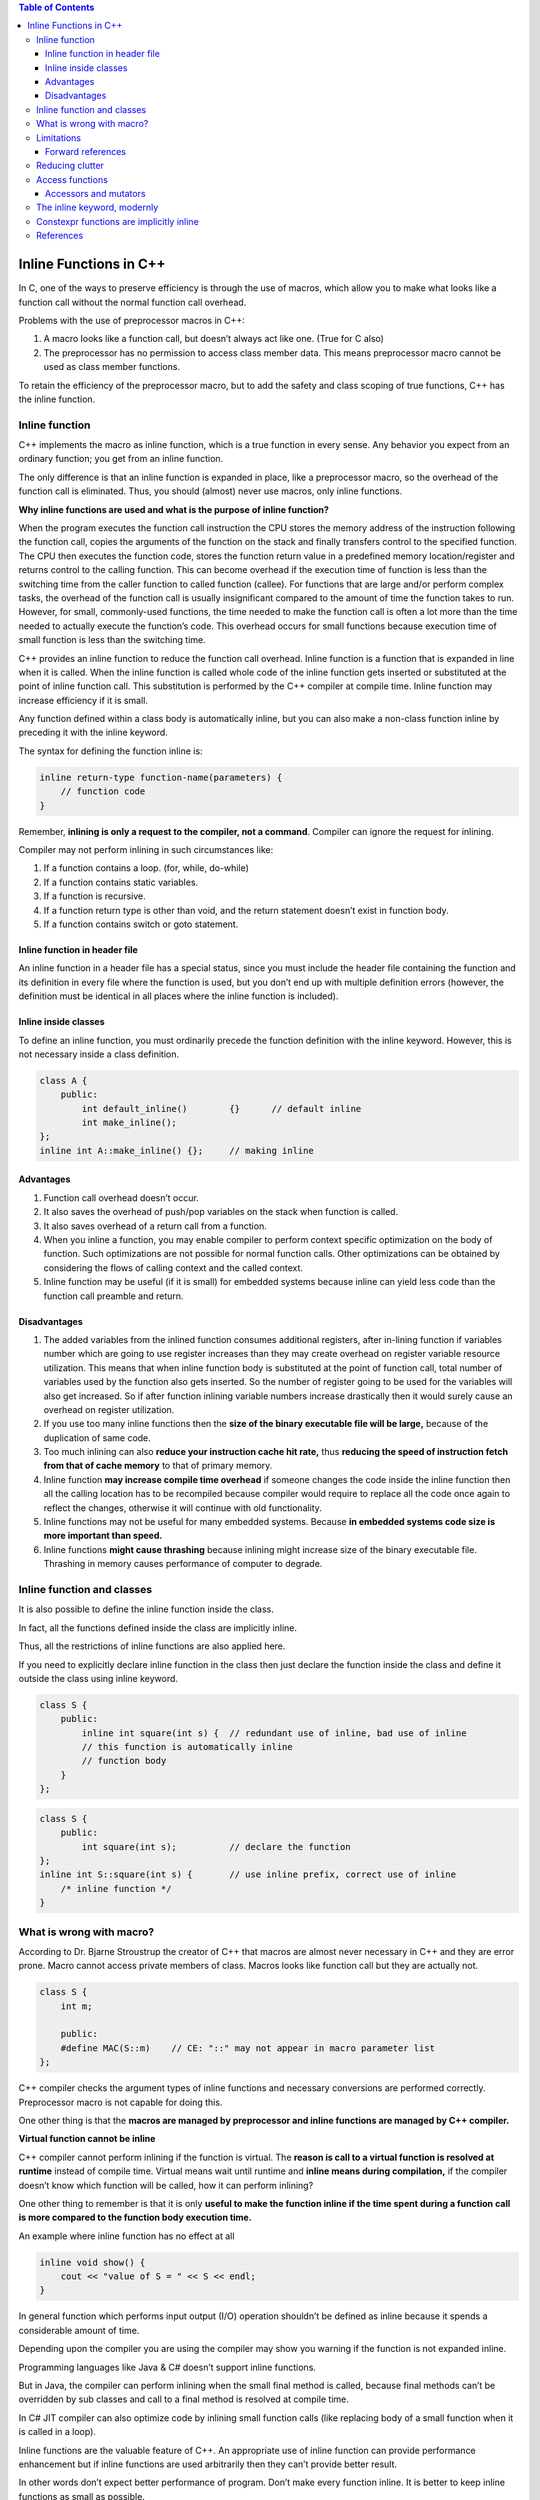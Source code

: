 
.. contents:: Table of Contents


Inline Functions in C++
=======================

In C, one of the ways to preserve efficiency is through the use of macros, which allow you to make what looks like a function call without the normal function call overhead.

Problems with the use of preprocessor macros in C++:

1. A macro looks like a function call, but doesn’t always act like one. (True for C also)
2. The preprocessor has no permission to access class member data. This means preprocessor macro cannot be used as class member functions.

To retain the efficiency of the preprocessor macro, but to add the safety and class scoping of true functions, C++ has the inline function.

Inline function
---------------

C++ implements the macro as inline function, which is a true function in every sense. Any behavior you expect from an ordinary function; you get from an inline function. 

The only difference is that an inline function is expanded in place, like a preprocessor macro, so the overhead of the function call is eliminated. Thus, you should (almost) never use macros, only inline functions.

**Why inline functions are used and what is the purpose of inline function?**

When the program executes the function call instruction the CPU stores the memory address of the instruction following the function call, copies the arguments of the function on the stack and finally transfers control to the specified function. The CPU then executes the function code, stores the function return value in a predefined memory location/register and returns control to the calling function. This can become overhead if the execution time of function is less than the switching time from the caller function to called function (callee). For functions that are large and/or perform complex tasks, the overhead of the function call is usually insignificant compared to the amount of time the function takes to run. However, for small, commonly-used functions, the time needed to make the function call is often a lot more than the time needed to actually execute the function’s code. This overhead occurs for small functions because execution time of small function is less than the switching time.

C++ provides an inline function to reduce the function call overhead. Inline function is a function that is expanded in line when it is called. When the inline function is called whole code of the inline function gets inserted or substituted at the point of inline function call. This substitution is performed by the C++ compiler at compile time. Inline function may increase efficiency if it is small.

Any function defined within a class body is automatically inline, but you can also make a non-class function inline by preceding it with the inline keyword.

The syntax for defining the function inline is:

.. code:: cpp

    inline return-type function-name(parameters) {
        // function code
    } 

Remember, **inlining is only a request to the compiler, not a command**. Compiler can ignore the request for inlining. 

Compiler may not perform inlining in such circumstances like:

1. If a function contains a loop. (for, while, do-while)
2. If a function contains static variables.
3. If a function is recursive.
4. If a function return type is other than void, and the return statement doesn’t exist in function body.
5. If a function contains switch or goto statement.

Inline function in header file
^^^^^^^^^^^^^^^^^^^^^^^^^^^^^^

An inline function in a header file has a special status, since you must include the header file containing the function and its definition in every file where the function is used, but you don’t end up with multiple definition errors (however, the definition must be identical in all places where the inline function is included).


Inline inside classes
^^^^^^^^^^^^^^^^^^^^^


To define an inline function, you must ordinarily precede the function definition with the inline keyword. However, this is not necessary inside a class definition.

.. code:: cpp

    class A {
        public:
            int default_inline()	{}	// default inline
            int make_inline();
    };
    inline int A::make_inline()	{};	// making inline

Advantages
^^^^^^^^^^

1. Function call overhead doesn’t occur.
2. It also saves the overhead of push/pop variables on the stack when function is called.
3. It also saves overhead of a return call from a function.
4. When you inline a function, you may enable compiler to perform context specific optimization on the body of function. Such optimizations are not possible for normal function calls. Other optimizations can be obtained by considering the flows of calling context and the called context.
5. Inline function may be useful (if it is small) for embedded systems because inline can yield less code than the function call preamble and return.

Disadvantages
^^^^^^^^^^^^^

1. The added variables from the inlined function consumes additional registers, after in-lining function if variables number which are going to use register increases than they may create overhead on register variable resource utilization. This means that when inline function body is substituted at the point of function call, total number of variables used by the function also gets inserted. So the number of register going to be used for the variables will also get increased. So if after function inlining variable numbers increase drastically then it would surely cause an overhead on register utilization.
2. If you use too many inline functions then the **size of the binary executable file will be large,** because of the duplication of same code.
3. Too much inlining can also **reduce your instruction cache hit rate,** thus **reducing the speed of instruction fetch from that of cache memory** to that of primary memory.
4. Inline function **may increase compile time overhead** if someone changes the code inside the inline function then all the calling location has to be recompiled because compiler would require to replace all the code once again to reflect the changes, otherwise it will continue with old functionality.
5. Inline functions may not be useful for many embedded systems. Because **in embedded systems code size is more important than speed.**
6. Inline functions **might cause thrashing** because inlining might increase size of the binary executable file. Thrashing in memory causes performance of computer to degrade.

Inline function and classes
---------------------------

It is also possible to define the inline function inside the class. 

In fact, all the functions defined inside the class are implicitly inline. 

Thus, all the restrictions of inline functions are also applied here. 

If you need to explicitly declare inline function in the class then just declare the function inside the class and define it outside the class using inline keyword.

.. code:: cpp

    class S {
        public:
            inline int square(int s) {	// redundant use of inline, bad use of inline
            // this function is automatically inline
            // function body
        }
    };


.. code:: cpp

    class S {
        public:
            int square(int s);		// declare the function
    };
    inline int S::square(int s) {	// use inline prefix, correct use of inline
        /* inline function */
    }

What is wrong with macro?
-------------------------

According to Dr. Bjarne Stroustrup the creator of C++ that macros are almost never necessary in C++ and they are error prone. 
Macro cannot access private members of class. Macros looks like function call but they are actually not.


.. code:: cpp

    class S {
        int m;

        public:
        #define MAC(S::m)    // CE: "::" may not appear in macro parameter list
    };


C++ compiler checks the argument types of inline functions and necessary conversions are performed correctly. Preprocessor macro is not capable for doing this. 

One other thing is that the **macros are managed by preprocessor and inline functions are managed by C++ compiler.**

**Virtual function cannot be inline**

C++ compiler cannot perform inlining if the function is virtual. The **reason is call to a virtual function is resolved at runtime** instead of compile time. Virtual means wait until runtime and **inline means during compilation,** if the compiler doesn’t know which function will be called, how it can perform inlining?

One other thing to remember is that it is only **useful to make the function inline if the time spent during a function call is more compared to the function body execution time.**

An example where inline function has no effect at all

.. code:: cpp

	inline void show() {
	    cout << "value of S = " << S << endl;
	}

In general function which performs input output (I/O) operation shouldn’t be defined as inline because it spends a considerable amount of time.

Depending upon the compiler you are using the compiler may show you warning if the function is not expanded inline. 

Programming languages like Java & C# doesn’t support inline functions.

But in Java, the compiler can perform inlining when the small final method is called, because final methods can’t be overridden by sub classes and call to a final method is resolved at compile time. 

In C# JIT compiler can also optimize code by inlining small function calls (like replacing body of a small function when it is called in a loop).

Inline functions are the valuable feature of C++. An appropriate use of inline function can provide performance enhancement but if inline functions are used arbitrarily then they can’t provide better result. 

In other words don’t expect better performance of program. Don’t make every function inline. It is better to keep inline functions as small as possible.

Limitations
-----------

There are two situations in which the compiler cannot perform inlining.

1. If it must do this in multiple translation units (which would normally cause a multiple definition error), the linker is told to ignore the multiple definitions.
2. The compiler cannot perform inlining if the function is too complicated.

Forward references
^^^^^^^^^^^^^^^^^^

if an inline makes a forward reference to a function that hasn’t yet been declared in the class (whether that function is inline or not), it can seem like the compiler won’t be able to handle it.

.. code:: cpp

    #include <iostream>
    using namespace std;
    
    class Forward {
        int i;
        
        public:
        Forward() : i(0) {}
        // Call to undeclared function:
        int f() const { return g() + 1; }
        int g() const { return i; }
    };
    int main() {
        Forward frwd;
        frwd.f();
        return 0;
    }

Reducing clutter
----------------

Dan Saks refers to member functions defined within classes using the Latin in situ (in place) and maintains that all definitions should be placed outside the class to keep the interface clean. Optimization, he argues, is a separate issue. If you want to optimize, use the inline keyword.

If you want to put the functions into documentation, it’s a simple cut-and-paste operation. In situ functions require more work and have greater potential for errors.

Access functions
----------------

One of the most important uses of inlines inside classes is the access function. This is a small function that allows you to read or change part of the state of an object – that is, an internal variable or variables.

.. code:: cpp

    class Access {
        int i;
        
        public:
        int read() const { return i; }
        void set(int ii) { i = ii; }
    };

Accessors and mutators
^^^^^^^^^^^^^^^^^^^^^^

Some people further divide the concept of access functions into accessors (to read state information from an object) and mutators (to change the state of an object). In addition, function overloading may be used to provide the same function name for both the accessor and mutator.

.. code:: cpp

    // Accessors & mutators
    class Rectangle {
        int wide, high;
        
        public:
        Rectangle(int w = 0, int h = 0) : wide(w), high(h) {}
        int width() const { return wide; }  // Read
        void width(int w) { wide = w; }     // Set
        
        int height() const { return high; } // Read
        void height(int h) { high = h; }    // Set
    };

The inline keyword, modernly
----------------------------

In modern C++, the inline keyword is no longer used to request that a function be expanded inline. There are quite a few reasons for this:

- Using inline to request inline expansion is a form of premature optimization, and misuse could actually harm performance.
- The inline keyword is just a hint -- the compiler is completely free to ignore a request to inline a function. 
The compiler is also free to perform inline expansion of functions that do not use the inline keyword as part of its normal set of optimizations.
- The inline keyword is defined at the wrong level of granularity. We use the inline keyword on a function declaration, but inline expansion is actually determined per function call. It may be beneficial to expand some function calls and detrimental to expand others, and there is no syntax to affect this.

In modern C++, the inline concept has evolved to have a **new meaning: multiple definitions are allowed in the program**. This is true for functions as well as variables. Thus, if we mark a function as inline, then that function is allowed to have multiple definitions (in different files), as long as those definitions are identical.

Constexpr functions are implicitly inline
-----------------------------------------

Because constexpr functions may be evaluated at compile-time, the compiler must be able to see the full definition of the constexpr function at all points where the function is called.

This means that a constexpr function called in multiple files needs to have its definition included into each such file -- which would normally be a violation of the one-definition rule. To avoid such problems, constexpr functions are implicitly inline, which makes them exempt from the one-definition rule.

References
----------

| https://www.geeksforgeeks.org/c-plus-plus/
| https://www.learncpp.com/
| https://en.cppreference.com/w/cpp/language/functions



